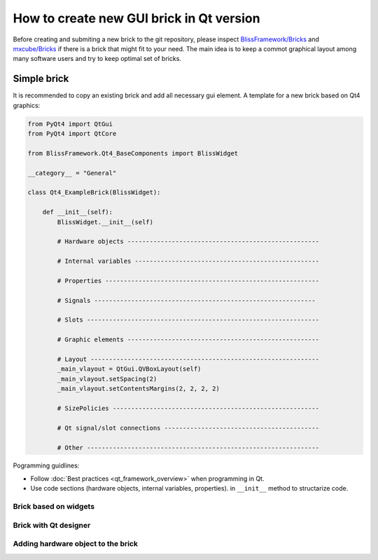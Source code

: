 How to create new GUI brick in Qt version
#########################################

Before creating and submiting a new brick to the git repository, 
please inspect `BlissFramework/Bricks <https://github.com/mxcube/BlissFramework/tree/master/Bricks>`_ 
and `mxcube/Bricks <https://github.com/mxcube/mxcube/tree/master/Bricks>`_ 
if there is a brick that might fit to your need.
The main idea is to keep a commot graphical layout among many software users and 
try to keep optimal set of bricks.

Simple brick
************

It is recommended to copy an existing brick and add all necessary gui element.
A template for a new brick based on Qt4 graphics:

.. code-block:: python

   from PyQt4 import QtGui
   from PyQt4 import QtCore

   from BlissFramework.Qt4_BaseComponents import BlissWidget

   __category__ = "General"

   class Qt4_ExampleBrick(BlissWidget):

       def __init__(self):
           BlissWidget.__init__(self)

           # Hardware objects ----------------------------------------------------

           # Internal variables --------------------------------------------------

           # Properties ---------------------------------------------------------- 

           # Signals ------------------------------------------------------------

           # Slots ---------------------------------------------------------------

           # Graphic elements ----------------------------------------------------

           # Layout --------------------------------------------------------------
           _main_vlayout = QtGui.QVBoxLayout(self)
           _main_vlayout.setSpacing(2)
           _main_vlayout.setContentsMargins(2, 2, 2, 2)

           # SizePolicies --------------------------------------------------------

           # Qt signal/slot connections ------------------------------------------
 
           # Other ---------------------------------------------------------------


Pogramming guidlines:

* Follow :doc:`Best practices <qt_framework_overview>` when programming in Qt.
* Use code sections (hardware objects, internal variables, properties). in ``__init__``  method to structarize code.

 


Brick based on widgets
---------------------------------

Brick with Qt designer
---------------------------------

Adding hardware object to the brick
-----------------------------------
